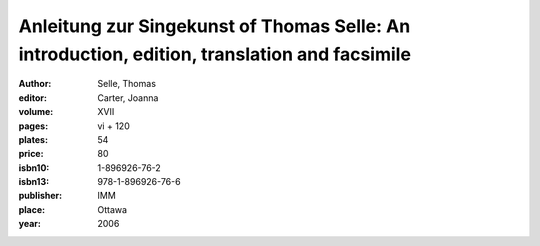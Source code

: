 Anleitung zur Singekunst of Thomas Selle: An introduction, edition, translation and facsimile
=============================================================================================

:author: Selle, Thomas
:editor: Carter, Joanna
:volume: XVII
:pages: vi + 120
:plates: 54
:price: 80
:isbn10: 1-896926-76-2
:isbn13: 978-1-896926-76-6
:publisher: IMM
:place: Ottawa
:year: 2006
